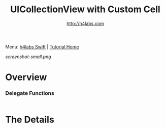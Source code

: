 #+STARTUP: showall
#+TITLE: UICollectionView with Custom Cell
#+AUTHOR: http://h4labs.com
#+HTML_HEAD: <link rel="stylesheet" type="text/css" href="/resources/css/myorg.css" />

Menu: [[http://www.h4labs.com/dev/ios/swift.html][h4labs Swift]] | [[file:../../README.org][Tutorial Home]]

[[screenshot-small.png]]


* Overview



***  Delegate Functions
#+BEGIN_SRC swift
#+END_SRC




* The Details

#+BEGIN_SRC swift

#+END_SRC

